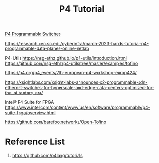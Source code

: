 :PROPERTIES:
:ID:       785496f2-0ff6-4750-846d-b2fc4e530089
:END:
#+title: P4 Tutorial

[[id:40ef7d31-a235-44de-a575-20b1d1e4cb62][P4 Programmable Switches]]

https://research.cec.sc.edu/cyberinfra/march-2023-hands-tutorial-p4-programmable-data-planes-online-netlab

P4-Utils
https://nsg-ethz.github.io/p4-utils/introduction.html
https://github.com/nsg-ethz/p4-utils/tree/master/examples/tofino

https://p4.org/p4_events/7th-european-p4-workshop-europ424/

https://xsightlabs.com/xsight-labs-announces-x2-programmable-sdn-ethernet-switches-for-hyperscale-and-edge-data-centers-optimized-for-the-ai-factory-era/

Intel® P4 Suite for FPGA
https://www.intel.com/content/www/us/en/software/programmable/p4-suite-fpga/overview.html

https://github.com/barefootnetworks/Open-Tofino

* Reference List
1. https://github.com/p4lang/tutorials
